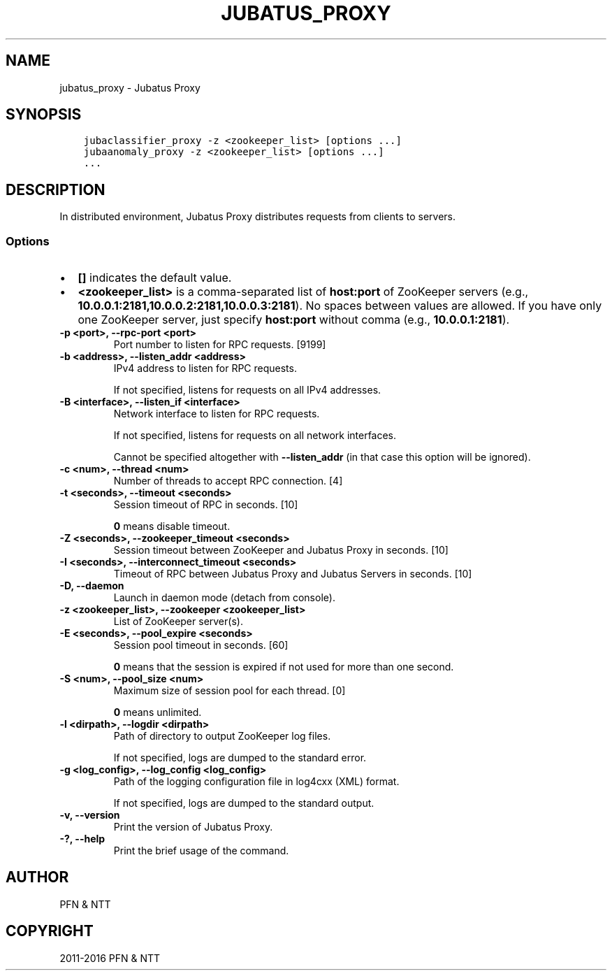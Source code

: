 .\" Man page generated from reStructuredText.
.
.TH "JUBATUS_PROXY" "8" " " "" "Jubatus"
.SH NAME
jubatus_proxy \- Jubatus Proxy
.
.nr rst2man-indent-level 0
.
.de1 rstReportMargin
\\$1 \\n[an-margin]
level \\n[rst2man-indent-level]
level margin: \\n[rst2man-indent\\n[rst2man-indent-level]]
-
\\n[rst2man-indent0]
\\n[rst2man-indent1]
\\n[rst2man-indent2]
..
.de1 INDENT
.\" .rstReportMargin pre:
. RS \\$1
. nr rst2man-indent\\n[rst2man-indent-level] \\n[an-margin]
. nr rst2man-indent-level +1
.\" .rstReportMargin post:
..
.de UNINDENT
. RE
.\" indent \\n[an-margin]
.\" old: \\n[rst2man-indent\\n[rst2man-indent-level]]
.nr rst2man-indent-level -1
.\" new: \\n[rst2man-indent\\n[rst2man-indent-level]]
.in \\n[rst2man-indent\\n[rst2man-indent-level]]u
..
.SH SYNOPSIS
.INDENT 0.0
.INDENT 3.5
.sp
.nf
.ft C
jubaclassifier_proxy \-z <zookeeper_list> [options ...]
jubaanomaly_proxy \-z <zookeeper_list> [options ...]
\&...
.ft P
.fi
.UNINDENT
.UNINDENT
.SH DESCRIPTION
.sp
In distributed environment, Jubatus Proxy distributes requests from clients to servers.
.SS Options
.INDENT 0.0
.IP \(bu 2
\fB[]\fP indicates the default value.
.IP \(bu 2
\fB<zookeeper_list>\fP is a comma\-separated list of \fBhost:port\fP of ZooKeeper servers (e.g., \fB10.0.0.1:2181,10.0.0.2:2181,10.0.0.3:2181\fP).
No spaces between values are allowed.
If you have only one ZooKeeper server, just specify \fBhost:port\fP without comma (e.g., \fB10.0.0.1:2181\fP).
.UNINDENT
.INDENT 0.0
.TP
.B \-p <port>, \-\-rpc\-port <port>
Port number to listen for RPC requests. [9199]
.UNINDENT
.INDENT 0.0
.TP
.B \-b <address>, \-\-listen_addr <address>
IPv4 address to listen for RPC requests.
.sp
If not specified, listens for requests on all IPv4 addresses.
.UNINDENT
.INDENT 0.0
.TP
.B \-B <interface>, \-\-listen_if <interface>
Network interface to listen for RPC requests.
.sp
If not specified, listens for requests on all network interfaces.
.sp
Cannot be specified altogether with \fB\-\-listen_addr\fP (in that case this option will be ignored).
.UNINDENT
.INDENT 0.0
.TP
.B \-c <num>, \-\-thread <num>
Number of threads to accept RPC connection. [4]
.UNINDENT
.INDENT 0.0
.TP
.B \-t <seconds>, \-\-timeout <seconds>
Session timeout of RPC in seconds. [10]
.sp
\fB0\fP means disable timeout.
.UNINDENT
.INDENT 0.0
.TP
.B \-Z <seconds>, \-\-zookeeper_timeout <seconds>
Session timeout between ZooKeeper and Jubatus Proxy in seconds. [10]
.UNINDENT
.INDENT 0.0
.TP
.B \-I <seconds>, \-\-interconnect_timeout <seconds>
Timeout of RPC between Jubatus Proxy and Jubatus Servers in seconds. [10]
.UNINDENT
.INDENT 0.0
.TP
.B \-D, \-\-daemon
Launch in daemon mode (detach from console).
.UNINDENT
.INDENT 0.0
.TP
.B \-z <zookeeper_list>, \-\-zookeeper <zookeeper_list>
List of ZooKeeper server(s).
.UNINDENT
.INDENT 0.0
.TP
.B \-E <seconds>, \-\-pool_expire <seconds>
Session pool timeout in seconds. [60]
.sp
\fB0\fP means that the session is expired if not used for more than one second.
.UNINDENT
.INDENT 0.0
.TP
.B \-S <num>, \-\-pool_size <num>
Maximum size of session pool for each thread. [0]
.sp
\fB0\fP means unlimited.
.UNINDENT
.INDENT 0.0
.TP
.B \-l <dirpath>, \-\-logdir <dirpath>
Path of directory to output ZooKeeper log files.
.sp
If not specified, logs are dumped to the standard error.
.UNINDENT
.INDENT 0.0
.TP
.B \-g <log_config>, \-\-log_config <log_config>
Path of the logging configuration file in log4cxx (XML) format.
.sp
If not specified, logs are dumped to the standard output.
.UNINDENT
.INDENT 0.0
.TP
.B \-v, \-\-version
Print the version of Jubatus Proxy.
.UNINDENT
.INDENT 0.0
.TP
.B \-?, \-\-help
Print the brief usage of the command.
.UNINDENT
.SH AUTHOR
PFN & NTT
.SH COPYRIGHT
2011-2016 PFN & NTT
.\" Generated by docutils manpage writer.
.
